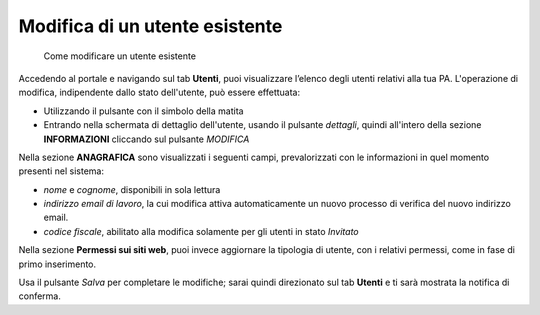 Modifica di un utente esistente
~~~~~~~~~~~~~~~~~~~~~~~~~~~~~~~

.. highlights::

   Come modificare un utente esistente

Accedendo al portale e navigando sul tab **Utenti**,
puoi visualizzare l’elenco degli utenti relativi alla tua PA.
L'operazione di modifica, indipendente
dallo stato dell'utente, può essere effettuata:

- Utilizzando il pulsante con il simbolo della matita
- Entrando nella schermata di dettaglio dell'utente, usando
  il pulsante *dettagli*, quindi all'intero della sezione **INFORMAZIONI**
  cliccando sul pulsante *MODIFICA*

Nella sezione **ANAGRAFICA**
sono visualizzati i seguenti campi, prevalorizzati con le informazioni
in quel momento presenti nel sistema:

- *nome* e *cognome*, disponibili in sola lettura
- *indirizzo email di lavoro*, la cui modifica attiva
  automaticamente un nuovo processo di verifica del nuovo
  indirizzo email.
- *codice fiscale*, abilitato alla modifica solamente per gli utenti
  in stato *Invitato*

Nella sezione **Permessi sui siti web**, puoi invece aggiornare
la tipologia di utente, con i relativi permessi,
come in fase di primo inserimento.

Usa il pulsante *Salva* per completare le modifiche;
sarai quindi direzionato sul tab **Utenti**
e ti sarà mostrata la notifica di conferma.
